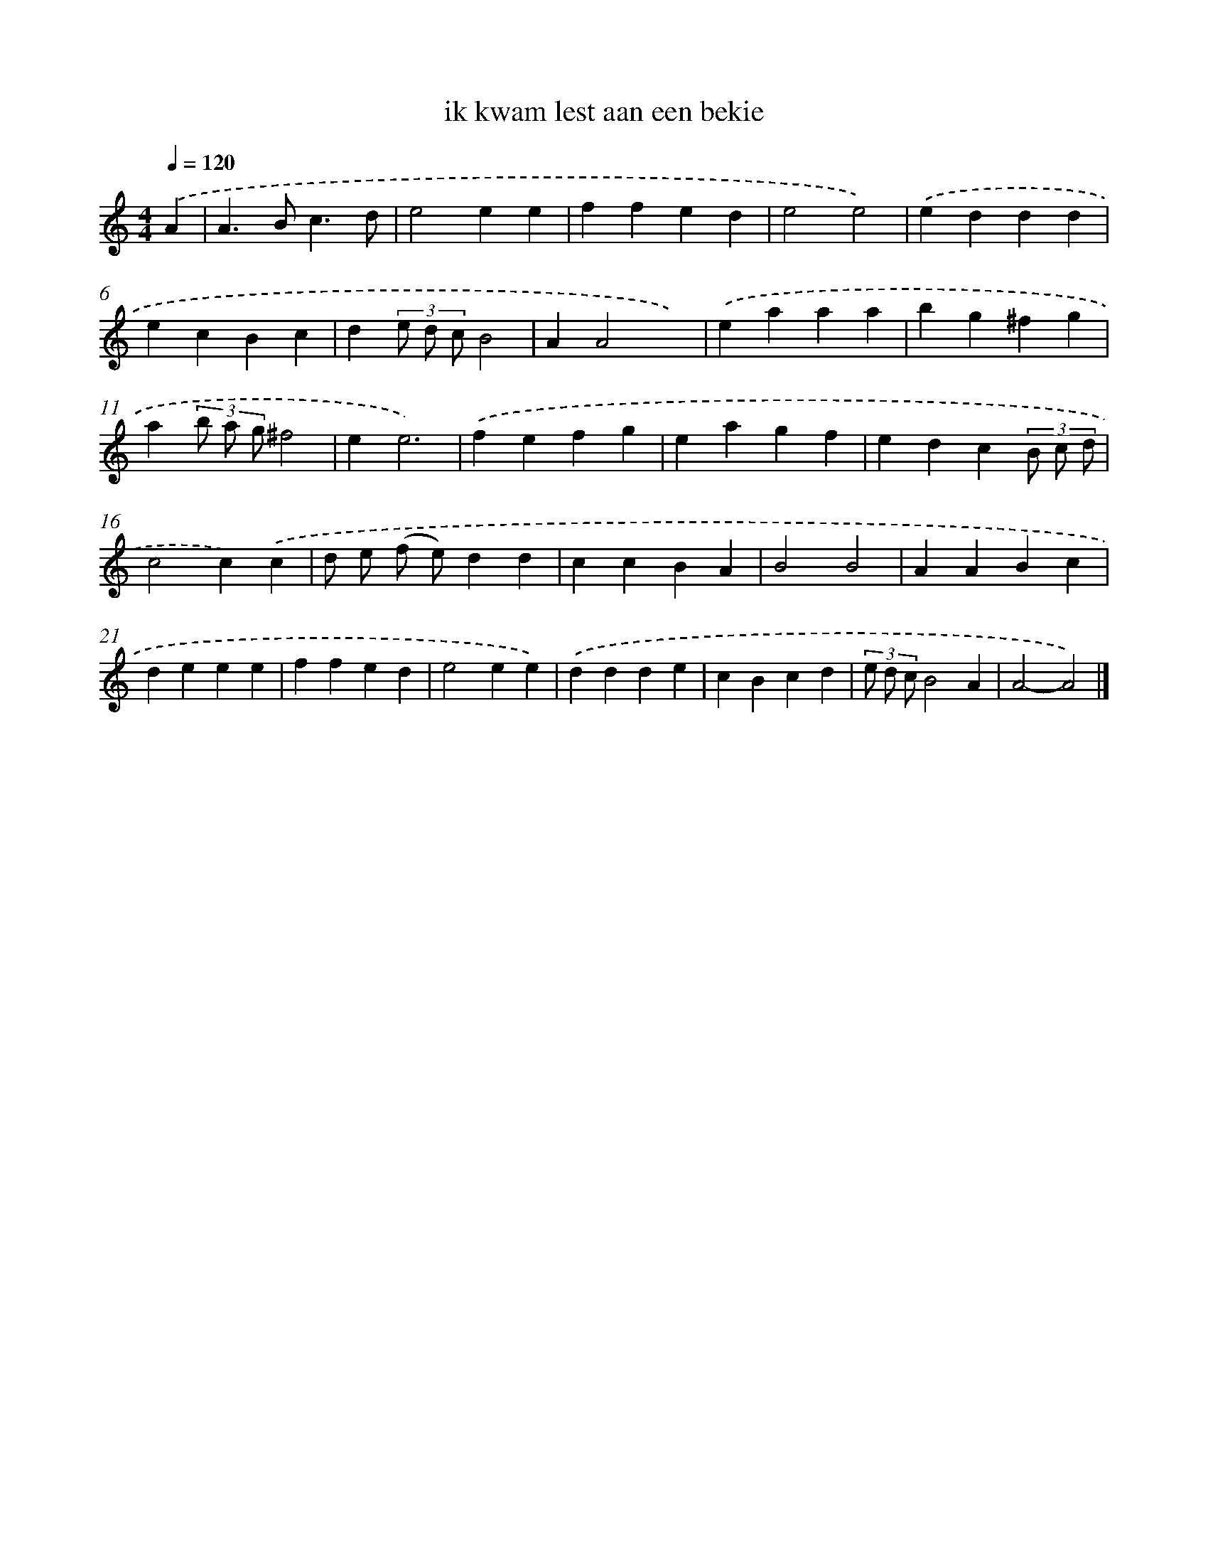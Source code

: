 X: 15827
T: ik kwam lest aan een bekie
%%abc-version 2.0
%%abcx-abcm2ps-target-version 5.9.1 (29 Sep 2008)
%%abc-creator hum2abc beta
%%abcx-conversion-date 2018/11/01 14:37:57
%%humdrum-veritas 3770045946
%%humdrum-veritas-data 2486316295
%%continueall 1
%%barnumbers 0
L: 1/4
M: 4/4
Q: 1/4=120
K: C clef=treble
.('A [I:setbarnb 1]|
A>Bc3/d/ |
e2ee |
ffed |
e2e2) |
.('eddd |
ecBc |
d(3e/ d/ c/B2 |
AA2x) |
.('eaaa |
bg^fg |
a(3b/ a/ g/^f2 |
ee3) |
.('fefg |
eagf |
edc(3B/ c/ d/ |
c2c).('c |
d/ e/ (f/ e/)dd |
ccBA |
B2B2 |
AABc |
deee |
ffed |
e2ee) |
.('ddde |
cBcd |
(3e/ d/ c/B2A |
A2-A2) |]
